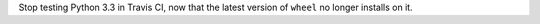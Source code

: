 Stop testing Python 3.3 in Travis CI, now that the latest version of
``wheel`` no longer installs on it.
